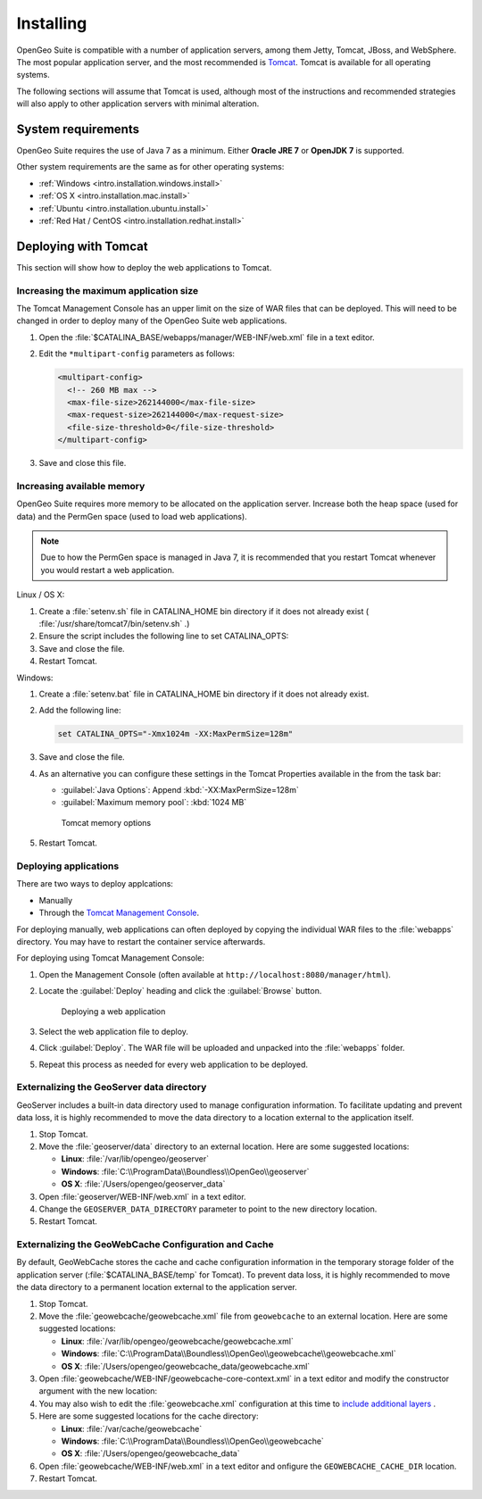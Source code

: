 .. _intro.installation.war.install:

Installing
==========

OpenGeo Suite is compatible with a number of application servers, among them Jetty, Tomcat, JBoss, and WebSphere. The most popular application server, and the most recommended is `Tomcat <http://tomcat.apache.org/>`_. Tomcat is available for all operating systems.

The following sections will assume that Tomcat is used, although most of the instructions and recommended strategies will also apply to other application servers with minimal alteration. 

System requirements
-------------------

OpenGeo Suite requires the use of Java 7 as a minimum. Either **Oracle JRE 7** or **OpenJDK 7** is supported.

.. for reference http://docs.geoserver.org/latest/en/user/installation/java.html

Other system requirements are the same as for other operating systems:

* :ref:`Windows <intro.installation.windows.install>`
* :ref:`OS X <intro.installation.mac.install>`
* :ref:`Ubuntu <intro.installation.ubuntu.install>`
* :ref:`Red Hat / CentOS <intro.installation.redhat.install>`

Deploying with Tomcat
---------------------

This section will show how to deploy the web applications to Tomcat.

Increasing the maximum application size
~~~~~~~~~~~~~~~~~~~~~~~~~~~~~~~~~~~~~~~

The Tomcat Management Console has an upper limit on the size of WAR files that can be deployed. This will need to be changed in order to deploy many of the OpenGeo Suite web applications.
   
#. Open the :file:`$CATALINA_BASE/webapps/manager/WEB-INF/web.xml` file in a text editor.

#. Edit the ``*multipart-config`` parameters as follows:
   
   .. code-block:: xml
      
       <multipart-config>
         <!-- 260 MB max -->
         <max-file-size>262144000</max-file-size>
         <max-request-size>262144000</max-request-size>
         <file-size-threshold>0</file-size-threshold>
       </multipart-config>

#. Save and close this file.

Increasing available memory
~~~~~~~~~~~~~~~~~~~~~~~~~~~

OpenGeo Suite requires more memory to be allocated on the application server. Increase both the heap space (used for data) and the PermGen space (used to load web applications).

.. note:: Due to how the PermGen space is managed in Java 7, it is recommended that you restart Tomcat whenever you would restart a web application.

Linux / OS X:

#. Create a :file:`setenv.sh` file in CATALINA_HOME bin directory if it does not already exist ( :file:`/usr/share/tomcat7/bin/setenv.sh` .)

#. Ensure the script includes the following line to set CATALINA_OPTS:

   .. code-block:: sh
      :emphasize-lines: 2
      
      #!/bin/sh
      export CATALINA_OPTS="-Xmx1024m -XX:MaxPermSize=128m"

#. Save and close the file.

#. Restart Tomcat.

Windows:

#. Create a :file:`setenv.bat` file in CATALINA_HOME bin directory if it does not already exist.

#. Add the following line:

   .. code-block:: bat

      set CATALINA_OPTS="-Xmx1024m -XX:MaxPermSize=128m"

#. Save and close the file. 

#. As an alternative you can configure these settings in the Tomcat Properties available in the from the task bar:
     
   * :guilabel:`Java Options`: Append :kbd:`-XX:MaxPermSize=128m`
   * :guilabel:`Maximum memory pool`: :kbd:`1024 MB`
     
   .. figure:: img/tomcat-windows.png
        
      Tomcat memory options

#. Restart Tomcat.

Deploying applications
~~~~~~~~~~~~~~~~~~~~~~

There are two ways to deploy applcations:

* Manually
* Through the `Tomcat Management Console <http://tomcat.apache.org/tomcat-7.0-doc/manager-howto.html>`_.

For deploying manually, web applications can often deployed by copying the individual WAR files to the :file:`webapps` directory. You may have to restart the container service afterwards.

For deploying using Tomcat Management Console:

#. Open the Management Console (often available at ``http://localhost:8080/manager/html``).

#. Locate the :guilabel:`Deploy` heading and click the :guilabel:`Browse` button.

   .. figure:: img/deploy-browse.png
        
      Deploying a web application

#. Select the web application file to deploy.

#. Click :guilabel:`Deploy`. The WAR file will be uploaded and unpacked into the :file:`webapps` folder.

#. Repeat this process as needed for every web application to be deployed.
   
Externalizing the GeoServer data directory
~~~~~~~~~~~~~~~~~~~~~~~~~~~~~~~~~~~~~~~~~~

GeoServer includes a built-in data directory used to manage configuration information. To facilitate updating and prevent data loss, it is highly recommended to move the data directory to a location external to the application itself.

#. Stop Tomcat.

#. Move the :file:`geoserver/data` directory to an external location. Here are some suggested locations:
   
   * **Linux**: :file:`/var/lib/opengeo/geoserver`
   * **Windows**: :file:`C:\\ProgramData\\Boundless\\OpenGeo\\geoserver`
   * **OS X**: :file:`/Users/opengeo/geoserver_data`

#. Open :file:`geoserver/WEB-INF/web.xml` in a text editor.

#. Change the ``GEOSERVER_DATA_DIRECTORY`` parameter to point to the new directory location.

#. Restart Tomcat.

Externalizing the GeoWebCache Configuration and Cache 
~~~~~~~~~~~~~~~~~~~~~~~~~~~~~~~~~~~~~~~~~~~~~~~~~~~~~

By default, GeoWebCache stores the cache and cache configuration information in the temporary storage folder of the application server (:file:`$CATALINA_BASE/temp` for Tomcat). To prevent data loss, it is highly recommended to move the data directory to a permanent location external to the application server.

#. Stop Tomcat.

#. Move the :file:`geowebcache/geowebcache.xml` file from ``geowebcache`` to an external location. Here are some suggested locations:
   
   * **Linux**: :file:`/var/lib/opengeo/geowebcache/geowebcache.xml`
   * **Windows**: :file:`C:\\ProgramData\\Boundless\\OpenGeo\\geowebcache\\geowebcache.xml`
   * **OS X**: :file:`/Users/opengeo/geowebcache_data/geowebcache.xml`

#. Open :file:`geowebcache/WEB-INF/geowebcache-core-context.xml` in a text editor and modify the constructor argument with the new location:
   
   .. code-block:: xml
      :emphasize-lines: 5
      
      <!-- The location of a static configuration file for GeoWebCache. 
           By default this lives in WEB-INF/classes/geowebcache.xml -->
      <bean id="gwcXmlConfig" class="org.geowebcache.config.XMLConfiguration">
        <constructor-arg ref="gwcAppCtx" />
        <constructor-arg ref="/var/lib/opengeo/geowebcache" />
        <!-- By default GWC will look for geowebcache.xml in {GEOWEBCACHE_CACHE_DIR},
             if not found will look at GEOSEVER_DATA_DIR/gwc/
             alternatively you can specify an absolute or relative path to a directory
             by replacing the gwcDefaultStorageFinder constructor argument above by the directory
             path, like constructor-arg value="/etc/geowebcache"     
        -->
        <property name="template" value="/geowebcache.xml">
          <description>Set the location of the template configuration file to copy over to the
            cache directory if one doesn't already exist.
          </description>
        </property>
      </bean>

#. You may also wish to edit the :file:`geowebcache.xml` configuration at this time to `include  additional layers </opengeo-docs/geowebcache/configuration/layers/howto.html>`_ .

#. Here are some suggested locations for the cache directory:

   * **Linux**: :file:`/var/cache/geowebcache`
   * **Windows**: :file:`C:\\ProgramData\\Boundless\\OpenGeo\\geowebcache`
   * **OS X**: :file:`/Users/opengeo/geowebcache_data`

#. Open :file:`geowebcache/WEB-INF/web.xml` in a text editor and onfigure the ``GEOWEBCACHE_CACHE_DIR`` location. 
   
   .. code-block:: xml
      :emphasize-lines: 3
      
      <context-param>
        <param-name>GEOWEBCACHE_CACHE_DIR</param-name>
        <param-value>/var/cache/geowebcache</param-value>
      </context-param>

#. Restart Tomcat.
